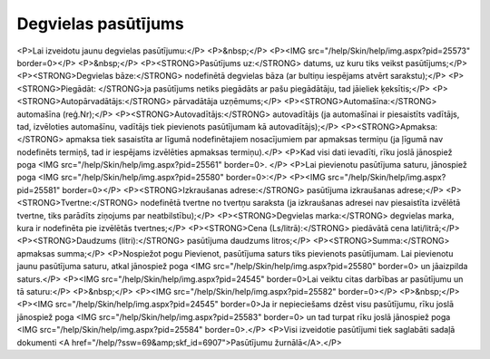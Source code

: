 .. 6904 ========================Degvielas pasūtījums======================== <P>Lai izveidotu jaunu degvielas pasūtījumu:</P>
<P>&nbsp;</P>
<P><IMG src="/help/Skin/help/img.aspx?pid=25573" border=0></P>
<P>&nbsp;</P>
<P><STRONG>Pasūtījums uz:</STRONG> datums, uz kuru tiks veikst pasūtījums;</P>
<P><STRONG>Degvielas bāze:</STRONG> nodefinētā degvielas bāza (ar bultiņu iespējams atvērt sarakstu);</P>
<P><STRONG>Piegādāt: </STRONG>ja pasūtījums netiks piegādāts ar pašu piegādātāju, tad jāieliek ķeksītis;</P>
<P><STRONG>Autopārvadātājs:</STRONG> pārvadātāja uzņēmums;</P>
<P><STRONG>Automašīna:</STRONG> automašīna (reģ.Nr);</P>
<P><STRONG>Autovadītājs:</STRONG> autovadītājs (ja automašīnai ir piesaistīts vadītājs, tad, izvēloties automašīnu, vadītājs tiek pievienots pasūtījumam kā autovadītājs);</P>
<P><STRONG>Apmaksa:</STRONG> apmaksa tiek sasaistīta ar līgumā nodefinētajiem nosacījumiem par apmaksas termiņu (ja ļīgumā nav nodefinēts termiņš, tad ir iespējams izvēlēties apmaksas termiņu).</P>
<P>Kad visi dati ievadīti, rīku joslā jānospiež poga <IMG src="/help/Skin/help/img.aspx?pid=25561" border=0>. </P>
<P>Lai pievienotu pasūtījuma saturu, jānospiež poga <IMG src="/help/Skin/help/img.aspx?pid=25580" border=0>:</P>
<P><IMG src="/help/Skin/help/img.aspx?pid=25581" border=0></P>
<P><STRONG>Izkraušanas adrese:</STRONG> pasūtījuma izkraušanas adrese;</P>
<P><STRONG>Tvertne:</STRONG> nodefinētā tvertne no tvertņu saraksta (ja izkraušanas adresei nav piesaistīta izvēlētā tvertne, tiks parādīts ziņojums par neatbilstību);</P>
<P><STRONG>Degvielas marka:</STRONG> degvielas marka, kura ir nodefinēta pie izvēlētās tvertnes;</P>
<P><STRONG>Cena (Ls/litrā):</STRONG> piedāvātā cena lati/litrā;</P>
<P><STRONG>Daudzums (litri):</STRONG> pasūtījuma daudzums litros;</P>
<P><STRONG>Summa:</STRONG> apmaksas summa;</P>
<P>Nospiežot pogu Pievienot, pasūtījuma saturs tiks pievienots pasūtījumam. Lai pievienotu jaunu pasūtījuma saturu, atkal jānospiež poga <IMG src="/help/Skin/help/img.aspx?pid=25580" border=0> un jāaizpilda saturs.</P>
<P><IMG src="/help/Skin/help/img.aspx?pid=24545" border=0>Lai veiktu citas darbības ar pasūtījumu un tā saturu:</P>
<P>&nbsp;</P>
<P><IMG src="/help/Skin/help/img.aspx?pid=25582" border=0></P>
<P>&nbsp;</P>
<P><IMG src="/help/Skin/help/img.aspx?pid=24545" border=0>Ja ir nepieciešams dzēst visu pasūtījumu, rīku joslā jānospiež poga <IMG src="/help/Skin/help/img.aspx?pid=25583" border=0> un tad turpat rīku joslā jānospiež poga <IMG src="/help/Skin/help/img.aspx?pid=25584" border=0>.</P>
<P>Visi izveidotie pasūtījumi tiek saglabāti sadaļā dokumenti <A href="/help/?ssw=69&amp;skf_id=6907">Pasūtījumu žurnālā</A>.</P> .. toctree::   :maxdepth: 4    6913.rst   6914.rst